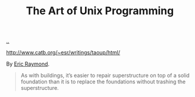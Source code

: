 :PROPERTIES:
:ID: 3aa87eb3-5ab3-4897-9057-fd463c8bd980
:END:
#+TITLE: The Art of Unix Programming

[[file:..][..]]

http://www.catb.org/~esr/writings/taoup/html/

By [[id:4c29d9b7-617e-4178-83ca-e3c83cbd6e63][Eric Raymond]].

#+begin_quote
As with buildings, it’s easier to repair superstructure on top of a solid foundation than it is to replace the foundations without trashing the superstructure.
#+end_quote
